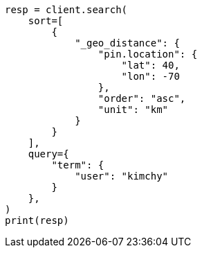 // This file is autogenerated, DO NOT EDIT
// search/search-your-data/sort-search-results.asciidoc:474

[source, python]
----
resp = client.search(
    sort=[
        {
            "_geo_distance": {
                "pin.location": {
                    "lat": 40,
                    "lon": -70
                },
                "order": "asc",
                "unit": "km"
            }
        }
    ],
    query={
        "term": {
            "user": "kimchy"
        }
    },
)
print(resp)
----

